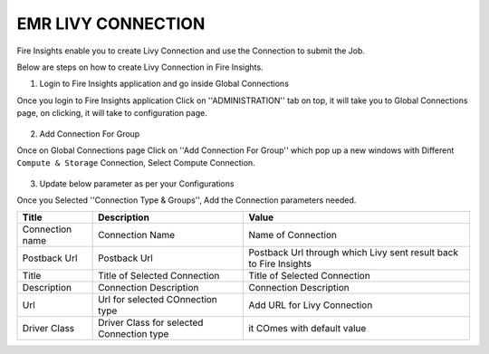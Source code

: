 EMR LIVY CONNECTION
=============

Fire Insights enable you to create Livy Connection and use the Connection to submit the Job.

Below are steps on how to create Livy Connection in Fire Insights.

1. Login to Fire Insights application and go inside Global Connections

Once you login to Fire Insights application Click on ''ADMINISTRATION'' tab on top, it will take you to Global Connections page, on clicking, it will take to configuration page.

.. figure:: ../../_assets/aws/livy/administration.PNG
   :alt: livy
   :width: 60%
   
2. Add Connection For Group

Once on Global Connections page Click on ''Add Connection For Group'' which pop up a new windows with Different ``Compute & Storage`` Connection, Select Compute Connection.

.. figure:: ../../_assets/aws/livy/add_connection.PNG
   :alt: livy
   :width: 60%
   
.. figure:: ../../_assets/aws/livy/add_livy_connection.PNG
   :alt: livy
   :width: 60%   
   
3. Update below parameter as per your Configurations

Once you Selected ''Connection Type & Groups'', Add the Connection parameters needed.

.. list-table:: 
   :widths: 10 20 30
   :header-rows: 1

   * - Title
     - Description
     - Value
   * - Connection name
     - Connection Name
     - Name of Connection
   * - Postback Url
     - Postback Url
     - Postback Url through which Livy sent result back to Fire Insights
   * - Title 
     - Title of Selected Connection
     - Title of Selected Connection  
   * - Description 
     - Connection Description 
     - Connection Description
   * - Url
     - Url for selected COnnection type
     - Add URL for Livy Connection
   * - Driver Class
     - Driver Class for selected Connection type 
     - it COmes with default value  
     
